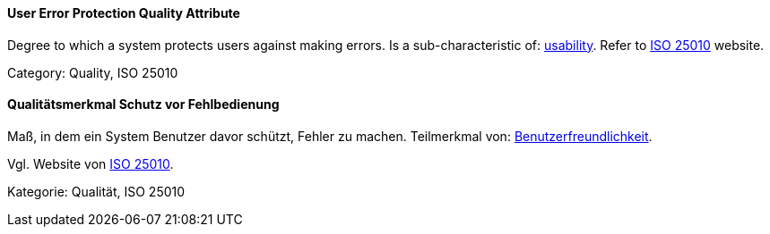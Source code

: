 [#term-user-error-protection-quality-attribute]

// tag::EN[]
==== User Error Protection Quality Attribute
Degree to which a system protects users against making errors.
Is a sub-characteristic of: <<term-usability-quality-attribute,usability>>.
Refer to link:https://iso25000.com/index.php/en/iso-25000-standards/iso-25010[ISO 25010] website.

Category: Quality, ISO 25010


// end::EN[]

// tag::DE[]
==== Qualitätsmerkmal Schutz vor Fehlbedienung

Maß, in dem ein System Benutzer davor schützt, Fehler zu machen.
Teilmerkmal von:
<<term-usability-quality-attribute,Benutzerfreundlichkeit>>.

Vgl. Website von link:https://iso25000.com/index.php/en/iso-25000-standards/iso-25010[ISO 25010].

Kategorie: Qualität, ISO 25010

// end::DE[] 